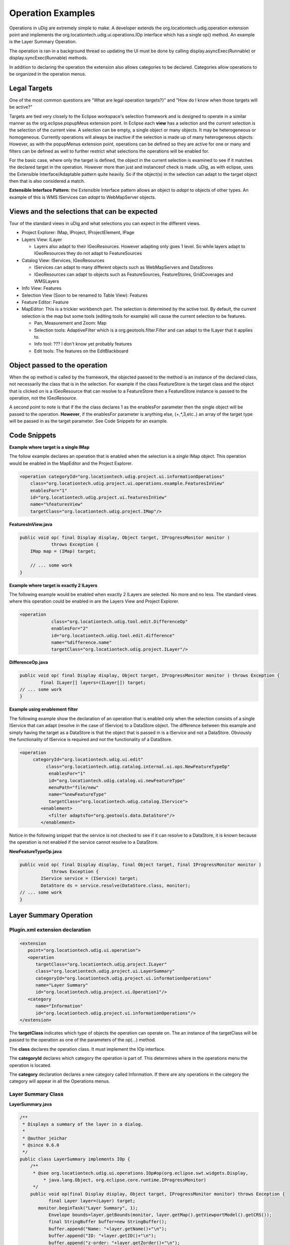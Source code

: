 Operation Examples
~~~~~~~~~~~~~~~~~~

Operations in uDig are extremely simple to make. A developer extends the
org.locationtech.udig.operation extension point and implements the
org.locationtech.udig.ui.operations.IOp interface which has a single op() method. An example is the
Layer Summary Operation.

The operation is ran in a background thread so updating the UI must be done by calling
display.asyncExec(Runnable) or display.syncExec(Runnable) methods.

In addition to declaring the operation the extension also allows categories to be declared.
Categories allow operations to be organized in the operation menus.

Legal Targets
^^^^^^^^^^^^^

One of the most common questions are "What are legal operation targets?}" and "How do I know when
those targets will be active?"

Targets are tied very closely to the Eclipse workspace's selection framework and is designed to
operate in a similar manner as the org.eclipse.popupMeus extension point. In Eclipse each **view**
has a selection and the *current* selection is the selection of the current view. A selection can be
empty, a single object or many objects. It may be heterogeneous or homogeneous. Currently operations
will always be inactive if the selection is made up of many heterogeneous objects. However, as with
the popupMenus extension point, operations can be defined so they are active for one or many and
filters can be defined as well to further restrict what selections the operations will be enabled
for.

For the basic case, where only the target is defined, the object in the current selection is
examined to see if it matches the declared target in the operation. However more than just and
instanceof check is made. uDig, as with eclipse, uses the Extensible Interface/Adaptable pattern
quite heavily. So if the object(s) in the selection can adapt to the target object then that is also
considered a match.

**Extensible Interface Pattern**: the Extensible Interface pattern allows an object to *adapt* to
objects of other types. An example of this is WMS IServices can *adapt* to WebMapServer objects.

Views and the selections that can be expected
^^^^^^^^^^^^^^^^^^^^^^^^^^^^^^^^^^^^^^^^^^^^^

Tour of the standard views in uDig and what selections you can expect in the different views.

-  Project Explorer: IMap, IProject, IProjectElement, IPage
-  Layers View: ILayer

   -  Layers also adapt to their IGeoResources. However adapting only goes 1 level. So while layers
      adapt to IGeoResources they do not adapt to FeatureSources

-  Catalog View: IServices, IGeoResources

   -  IServices can adapt to many different objects such as WebMapServers and DataStores
   -  IGeoResources can adapt to objects such as FeatureSources, FeatureStores, GridCoverages and
      WMSLayers

-  Info View: Features
-  Selection View (Soon to be renamed to Table View): Features
-  Feature Editor: Feature
-  MapEditor: This is a trickier workbench part. The selection is determined by the active tool. By
   default, the current selection is the map but some tools (editing tools for example) will cause
   the current selection to be features.

   -  Pan, Measurement and Zoom: Map
   -  Selection tools: AdaptiveFilter which is a org.geotools.filter.Filter and can adapt to the
      ILayer that it applies to.
   -  Info tool: ??? I don't know yet probably features
   -  Edit tools: The features on the EditBlackboard

Object passed to the operation
^^^^^^^^^^^^^^^^^^^^^^^^^^^^^^

When the op method is called by the framework, the objected passed to the method is an instance of
the declared class, not necessarily the class that is in the selection. For example if the class
FeatureStore is the target class and the object that is clicked on is a IGeoResource that can
resolve to a FeatureStore then a FeatureStore instance is passed to the operation, not the
IGeoResource.

A second point to note is that if the the class declares 1 as the enablesFor parameter then the
single object will be passed to the operation. **However**, if the enablesFor parameter is anything
else, (+,\*,3,etc..) an array of the target type will be passed in as the target parameter. See Code
Snippets for an example.

Code Snippets
^^^^^^^^^^^^^

**Example where target is a single IMap**

The follow example declares an operation that is enabled when the selection is a *single* IMap
object. This operation would be enabled in the MapEditor and the Project Explorer.

.. code-block:: xml

    <operation categoryId="org.locationtech.udig.project.ui.informationOperations"
        class="org.locationtech.udig.project.ui.operations.example.FeaturesInView"
        enablesFor="1"
        id="org.locationtech.udig.project.ui.featuresInView"
        name="%featuresView"
        targetClass="org.locationtech.udig.project.IMap"/>

**FeaturesInView.java**

.. code-block:: java

    public void op( final Display display, Object target, IProgressMonitor monitor )
                throws Exception {
        IMap map = (IMap) target; 

        // ... some work
    }

**Example where target is exactly 2 ILayers**

The following example would be enabled when exactly 2 ILayers are selected. No more and no less.
The standard views where this operation could be enabled in are the Layers View and Project
Explorer.

.. code-block:: xml

    <operation
                class="org.locationtech.udig.tool.edit.DifferenceOp"
                enablesFor="2"
                id="org.locationtech.udig.tool.edit.difference"
                name="%difference.name"
                targetClass="org.locationtech.udig.project.ILayer"/>


**DifferenceOp.java**

.. code-block:: java

    public void op( final Display display, Object target, IProgressMonitor monitor ) throws Exception {
            final ILayer[] layers=(ILayer[]) target;
    // ... some work
    }

**Example using enablement filter**

The following example show the declaration of an operation that is enabled only when the selection
consists of a single IService that can adapt (resolve in the case of IService) to a DataStore
object. The difference between this example and simply having the target as a DataStore is that the
object that is passed in is a IService and not a DataStore. Obviously the functionality of IService
is required and not the functionality of a DataStore.

.. code-block:: xml

    <operation
         categoryId="org.locationtech.udig.ui.edit"
              class="org.locationtech.udig.catalog.internal.ui.ops.NewFeatureTypeOp"
               enablesFor="1"
               id="org.locationtech.udig.catalog.ui.newFeatureType"
               menuPath="file/new"
               name="%newFeatureType"
               targetClass="org.locationtech.udig.catalog.IService">
            <enablement>
               <filter adaptsTo="org.geotools.data.DataStore"/>
            </enablement>

Notice in the following snippet that the service is not checked to see if it can resolve to a
DataStore, it is known because the operation is not enabled if the service cannot resolve to a
DataStore.

**NewFeatureTypeOp.java**

.. code-block:: java

    public void op( final Display display, final Object target, final IProgressMonitor monitor )
                throws Exception {
            IService service = (IService) target;
            DataStore ds = service.resolve(DataStore.class, monitor);
    // ... some work
    }

Layer Summary Operation
^^^^^^^^^^^^^^^^^^^^^^^

Plugin.xml extension declaration
''''''''''''''''''''''''''''''''

.. code-block:: xml

    <extension
       point="org.locationtech.udig.ui.operation">
       <operation
          targetClass="org.locationtech.udig.project.ILayer"
          class="org.locationtech.udig.project.ui.LayerSummary"
          categoryId="org.locationtech.udig.project.ui.informationOperations"
          name="Layer Summary"
          id="org.locationtech.udig.project.ui.Operation1"/>
       <category
          name="Information"
          id="org.locationtech.udig.project.ui.informationOperations"/>
    </extension>

The **targetClass** indicates which type of objects the operation can operate on. The an instance of
the targetClass will be passed to the operation as one of the parameters of the op(...) method.

The **class** declares the operation class. It must implement the IOp interface.

The **categoryId** declares which category the operation is part of. This determines where in the
operations menu the operation is located.

The **category** declaration declares a new category called Information. If there are any operations
in the category the category will appear in all the Operations menus.

Layer Summary Class
'''''''''''''''''''

**LayerSummary.java**

.. code-block:: java

    /**
     * Displays a summary of the layer in a dialog.
     * 
     * @author jeichar
     * @since 0.6.0
     */
    public class LayerSummary implements IOp {
        /**
         * @see org.locationtech.udig.ui.operations.IOp#op(org.eclipse.swt.widgets.Display,
             * java.lang.Object, org.eclipse.core.runtime.IProgressMonitor)
         */
        public void op(final Display display, Object target, IProgressMonitor monitor) throws Exception {
               final Layer layer=(Layer) target;
           monitor.beginTask("Layer Summary", 1);
               Envelope bounds=layer.getBounds(monitor, layer.getMap().getViewportModel().getCRS());
               final StringBuffer buffer=new StringBuffer();
               buffer.append("Name: "+layer.getName()+"\n");
               buffer.append("ID: "+layer.getID()+"\n");
               buffer.append("z-order: "+layer.getZorder()+"\n");
               buffer.append("Data CRS: "+layer.getCRS(monitor).getName()+"\n");
               buffer.append("Bounds: ("+bounds.getMinX()+","+bounds.getMinY()+")\n");
               buffer.append("            ("+bounds.getMaxX()+","+bounds.getMaxY()+"\n");
               buffer.append("Selection Filter: "+layer.getFilter()+"\n");
               display.asyncExec(new Runnable() {
                public void run() {
                    MessageDialog.openInformation(display.getActiveShell(), "Summary of "+
                                   layer.getName(), buffer.toString());
                }
            });
           monitor.internalWorked(1);
           monitor.done();
            }

    }

The parameter **display** is a display object the operation can use in order to interact with the
User interface. The **target** parameter is guaranteed to be of the same type declared in the
targetClass attribute of the xml extension declaration. The **monitor** parameter allows the
operation to provide feedback to the UI on how much of the operation has been completed.
